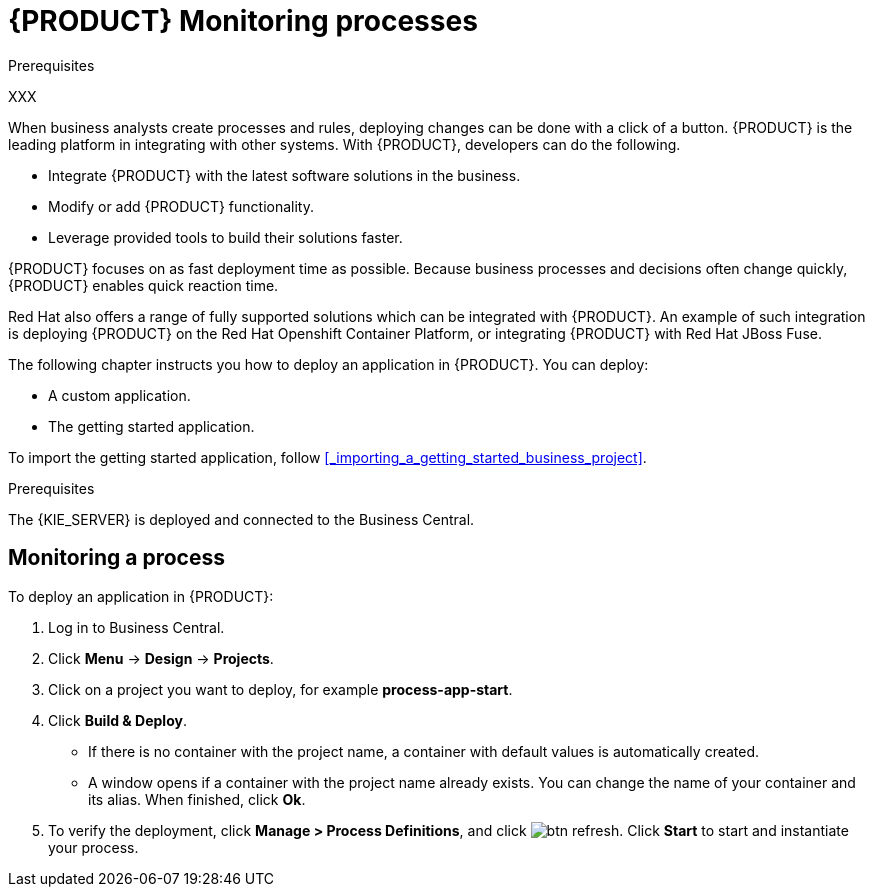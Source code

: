 [id='monitoring_proc']
= {PRODUCT} Monitoring processes

.Prerequisites
XXX

When business analysts create processes and rules, deploying changes can be done with a click of a button. {PRODUCT} is the leading platform in integrating with other systems. With {PRODUCT}, developers can do the following.

* Integrate {PRODUCT} with the latest software solutions in the business.
* Modify or add {PRODUCT} functionality.
* Leverage provided tools to build their solutions faster.

{PRODUCT} focuses on as fast deployment time as possible. Because business processes and decisions often change quickly, {PRODUCT} enables quick reaction time.

Red Hat also offers a range of fully supported solutions which can be integrated with {PRODUCT}. An example of such integration is deploying {PRODUCT} on the Red Hat Openshift Container Platform, or integrating {PRODUCT} with Red Hat JBoss Fuse.

The following chapter instructs you how to deploy an application in {PRODUCT}. You can deploy:

* A custom application.
* The getting started application.

To import the getting started application, follow <<_importing_a_getting_started_business_project>>.

.Prerequisites

The {KIE_SERVER} is deployed and connected to the Business Central.

== Monitoring a process

To deploy an application in {PRODUCT}:

. Log in to Business Central.
. Click *Menu* -> *Design* -> *Projects*.
. Click on a project you want to deploy, for example *process-app-start*.
. Click *Build & Deploy*.
+
* If there is no container with the project name, a container with default values is automatically created.
* A window opens if a container with the project name already exists. You can change the name of your container and its alias. When finished, click *Ok*.

. To verify the deployment, click *Manage > Process Definitions*, and click image:btn_refresh.png[]. Click *Start* to start and instantiate your process.
